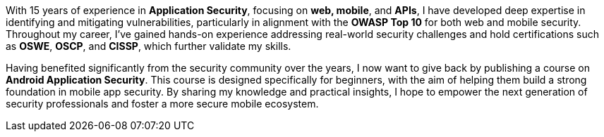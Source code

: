 :page-classes: wide
:page-layout: single

With 15 years of experience in **Application Security**, focusing on **web, mobile**, and **APIs**, I have developed deep expertise in identifying and mitigating vulnerabilities, particularly in alignment with the **OWASP Top 10** for both web and mobile security. Throughout my career, I’ve gained hands-on experience addressing real-world security challenges and hold certifications such as **OSWE**, **OSCP**, and **CISSP**, which further validate my skills.

Having benefited significantly from the security community over the years, I now want to give back by publishing a course on **Android Application Security**. This course is designed specifically for beginners, with the aim of helping them build a strong foundation in mobile app security. By sharing my knowledge and practical insights, I hope to empower the next generation of security professionals and foster a more secure mobile ecosystem.
